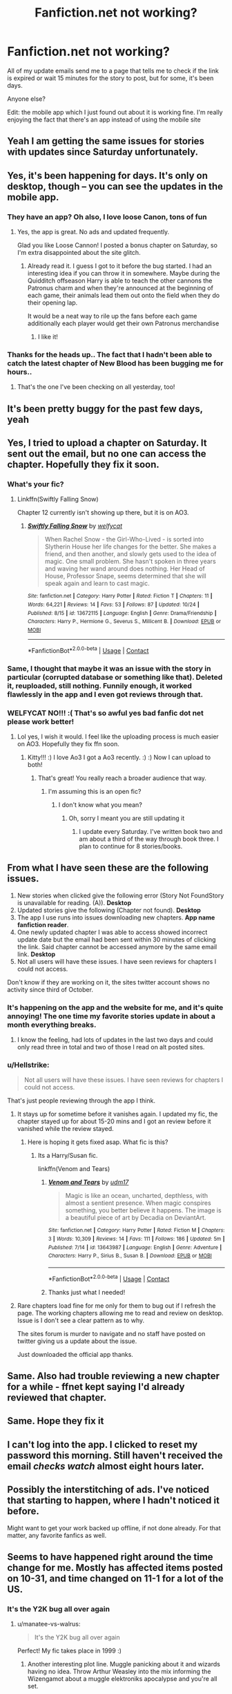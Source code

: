 #+TITLE: Fanfiction.net not working?

* Fanfiction.net not working?
:PROPERTIES:
:Author: berkeleyjake
:Score: 215
:DateUnix: 1604336267.0
:DateShort: 2020-Nov-02
:FlairText: Discussion
:END:
All of my update emails send me to a page that tells me to check if the link is expired or wait 15 minutes for the story to post, but for some, it's been days.

Anyone else?

Edit: the mobile app which I just found out about it is working fine. I'm really enjoying the fact that there's an app instead of using the mobile site


** Yeah I am getting the same issues for stories with updates since Saturday unfortunately.
:PROPERTIES:
:Author: EccyFD1
:Score: 71
:DateUnix: 1604336448.0
:DateShort: 2020-Nov-02
:END:


** Yes, it's been happening for days. It's only on desktop, though -- you can see the updates in the mobile app.
:PROPERTIES:
:Author: manatee-vs-walrus
:Score: 28
:DateUnix: 1604342075.0
:DateShort: 2020-Nov-02
:END:

*** They have an app? Oh also, I love loose Canon, tons of fun
:PROPERTIES:
:Author: berkeleyjake
:Score: 17
:DateUnix: 1604342305.0
:DateShort: 2020-Nov-02
:END:

**** Yes, the app is great. No ads and updated frequently.

Glad you like Loose Cannon! I posted a bonus chapter on Saturday, so I'm extra disappointed about the site glitch.
:PROPERTIES:
:Author: manatee-vs-walrus
:Score: 16
:DateUnix: 1604345461.0
:DateShort: 2020-Nov-02
:END:

***** Already read it. I guess I got to it before the bug started. I had an interesting idea if you can throw it in somewhere. Maybe during the Quidditch offseason Harry is able to teach the other cannons the Patronus charm and when they're announced at the beginning of each game, their animals lead them out onto the field when they do their opening lap.

It would be a neat way to rile up the fans before each game additionally each player would get their own Patronus merchandise
:PROPERTIES:
:Author: berkeleyjake
:Score: 9
:DateUnix: 1604345844.0
:DateShort: 2020-Nov-02
:END:

****** I like it!
:PROPERTIES:
:Author: manatee-vs-walrus
:Score: 5
:DateUnix: 1604347966.0
:DateShort: 2020-Nov-02
:END:


*** Thanks for the heads up.. The fact that I hadn't been able to catch the latest chapter of New Blood has been bugging me for hours..
:PROPERTIES:
:Author: Wirenfeldt
:Score: 5
:DateUnix: 1604352490.0
:DateShort: 2020-Nov-03
:END:

**** That's the one I've been checking on all yesterday, too!
:PROPERTIES:
:Author: TJ_Rowe
:Score: 2
:DateUnix: 1604391648.0
:DateShort: 2020-Nov-03
:END:


** It's been pretty buggy for the past few days, yeah
:PROPERTIES:
:Author: Enoraptor
:Score: 23
:DateUnix: 1604337994.0
:DateShort: 2020-Nov-02
:END:


** Yes, I tried to upload a chapter on Saturday. It sent out the email, but no one can access the chapter. Hopefully they fix it soon.
:PROPERTIES:
:Author: Welfycat
:Score: 46
:DateUnix: 1604338267.0
:DateShort: 2020-Nov-02
:END:

*** What's your fic?
:PROPERTIES:
:Author: berkeleyjake
:Score: 9
:DateUnix: 1604338317.0
:DateShort: 2020-Nov-02
:END:

**** Linkffn(Swiftly Falling Snow)

Chapter 12 currently isn't showing up there, but it is on AO3.
:PROPERTIES:
:Author: Welfycat
:Score: 11
:DateUnix: 1604338414.0
:DateShort: 2020-Nov-02
:END:

***** [[https://www.fanfiction.net/s/13672115/1/][*/Swiftly Falling Snow/*]] by [[https://www.fanfiction.net/u/96601/welfycat][/welfycat/]]

#+begin_quote
  When Rachel Snow - the Girl-Who-Lived - is sorted into Slytherin House her life changes for the better. She makes a friend, and then another, and slowly gets used to the idea of magic. One small problem. She hasn't spoken in three years and waving her wand around does nothing. Her Head of House, Professor Snape, seems determined that she will speak again and learn to cast magic.
#+end_quote

^{/Site/:} ^{fanfiction.net} ^{*|*} ^{/Category/:} ^{Harry} ^{Potter} ^{*|*} ^{/Rated/:} ^{Fiction} ^{T} ^{*|*} ^{/Chapters/:} ^{11} ^{*|*} ^{/Words/:} ^{64,221} ^{*|*} ^{/Reviews/:} ^{14} ^{*|*} ^{/Favs/:} ^{53} ^{*|*} ^{/Follows/:} ^{87} ^{*|*} ^{/Updated/:} ^{10/24} ^{*|*} ^{/Published/:} ^{8/15} ^{*|*} ^{/id/:} ^{13672115} ^{*|*} ^{/Language/:} ^{English} ^{*|*} ^{/Genre/:} ^{Drama/Friendship} ^{*|*} ^{/Characters/:} ^{Harry} ^{P.,} ^{Hermione} ^{G.,} ^{Severus} ^{S.,} ^{Millicent} ^{B.} ^{*|*} ^{/Download/:} ^{[[http://www.ff2ebook.com/old/ffn-bot/index.php?id=13672115&source=ff&filetype=epub][EPUB]]} ^{or} ^{[[http://www.ff2ebook.com/old/ffn-bot/index.php?id=13672115&source=ff&filetype=mobi][MOBI]]}

--------------

*FanfictionBot*^{2.0.0-beta} | [[https://github.com/FanfictionBot/reddit-ffn-bot/wiki/Usage][Usage]] | [[https://www.reddit.com/message/compose?to=tusing][Contact]]
:PROPERTIES:
:Author: FanfictionBot
:Score: 9
:DateUnix: 1604338438.0
:DateShort: 2020-Nov-02
:END:


*** Same, I thought that maybe it was an issue with the story in particular (corrupted database or something like that). Deleted it, reuploaded, still nothing. Funnily enough, it worked flawlessly in the app and I even got reviews through that.
:PROPERTIES:
:Author: Hellstrike
:Score: 4
:DateUnix: 1604360694.0
:DateShort: 2020-Nov-03
:END:


*** WELFYCAT NO!!! :( That's so awful yes bad fanfic dot net please work better!
:PROPERTIES:
:Score: 5
:DateUnix: 1604339844.0
:DateShort: 2020-Nov-02
:END:

**** Lol yes, I wish it would. I feel like the uploading process is much easier on AO3. Hopefully they fix ffn soon.
:PROPERTIES:
:Author: Welfycat
:Score: 3
:DateUnix: 1604340172.0
:DateShort: 2020-Nov-02
:END:

***** Kitty!!! :) I love Ao3 I got a Ao3 recently. :) :) Now I can upload to both!
:PROPERTIES:
:Score: 2
:DateUnix: 1604340316.0
:DateShort: 2020-Nov-02
:END:

****** That's great! You really reach a broader audience that way.
:PROPERTIES:
:Author: Welfycat
:Score: 3
:DateUnix: 1604343605.0
:DateShort: 2020-Nov-02
:END:

******* I'm assuming this is an open fic?
:PROPERTIES:
:Author: harrypotterfan10
:Score: 1
:DateUnix: 1604445695.0
:DateShort: 2020-Nov-04
:END:

******** I don't know what you mean?
:PROPERTIES:
:Author: Welfycat
:Score: 1
:DateUnix: 1604446029.0
:DateShort: 2020-Nov-04
:END:

********* Oh, sorry I meant you are still updating it
:PROPERTIES:
:Author: harrypotterfan10
:Score: 1
:DateUnix: 1604446057.0
:DateShort: 2020-Nov-04
:END:

********** I update every Saturday. I've written book two and am about a third of the way through book three. I plan to continue for 8 stories/books.
:PROPERTIES:
:Author: Welfycat
:Score: 1
:DateUnix: 1604446173.0
:DateShort: 2020-Nov-04
:END:


** From what I have seen these are the following issues.

1. New stories when clicked give the following error (Story Not FoundStory is unavailable for reading. (A)). *Desktop*
2. Updated stories give the following (Chapter not found). *Desktop*
3. The app I use runs into issues downloading new chapters. *App name fanfiction reader*.
4. One newly updated chapter I was able to access showed incorrect update date but the email had been sent within 30 minutes of clicking the link. Said chapter cannot be accessed anymore by the same email link. *Desktop*
5. Not all users will have these issues. I have seen reviews for chapters I could not access.

Don't know if they are working on it, the sites twitter account shows no activity since third of October.
:PROPERTIES:
:Author: 4400120
:Score: 17
:DateUnix: 1604346952.0
:DateShort: 2020-Nov-02
:END:

*** It's happening on the app and the website for me, and it's quite annoying! The one time my favorite stories update in about a month everything breaks.
:PROPERTIES:
:Author: HarryPotterIsAmazing
:Score: 6
:DateUnix: 1604350929.0
:DateShort: 2020-Nov-03
:END:

**** I know the feeling, had lots of updates in the last two days and could only read three in total and two of those I read on alt posted sites.
:PROPERTIES:
:Author: 4400120
:Score: 3
:DateUnix: 1604352992.0
:DateShort: 2020-Nov-03
:END:


*** u/Hellstrike:
#+begin_quote
  Not all users will have these issues. I have seen reviews for chapters I could not access.
#+end_quote

That's just people reviewing through the app I think.
:PROPERTIES:
:Author: Hellstrike
:Score: 6
:DateUnix: 1604360744.0
:DateShort: 2020-Nov-03
:END:

**** It stays up for sometime before it vanishes again. I updated my fic, the chapter stayed up for about 15-20 mins and I got an review before it vanished while the review stayed.
:PROPERTIES:
:Author: udm17
:Score: 6
:DateUnix: 1604367323.0
:DateShort: 2020-Nov-03
:END:

***** Here is hoping it gets fixed asap. What fic is this?
:PROPERTIES:
:Author: 4400120
:Score: 1
:DateUnix: 1604367896.0
:DateShort: 2020-Nov-03
:END:

****** Its a Harry/Susan fic.

linkffn(Venom and Tears)
:PROPERTIES:
:Author: udm17
:Score: 2
:DateUnix: 1604367975.0
:DateShort: 2020-Nov-03
:END:

******* [[https://www.fanfiction.net/s/13643987/1/][*/Venom and Tears/*]] by [[https://www.fanfiction.net/u/13147736/udm17][/udm17/]]

#+begin_quote
  Magic is like an ocean, uncharted, depthless, with almost a sentient presence. When magic conspires something, you better believe it happens. The image is a beautiful piece of art by Decadia on DeviantArt.
#+end_quote

^{/Site/:} ^{fanfiction.net} ^{*|*} ^{/Category/:} ^{Harry} ^{Potter} ^{*|*} ^{/Rated/:} ^{Fiction} ^{M} ^{*|*} ^{/Chapters/:} ^{3} ^{*|*} ^{/Words/:} ^{10,309} ^{*|*} ^{/Reviews/:} ^{14} ^{*|*} ^{/Favs/:} ^{111} ^{*|*} ^{/Follows/:} ^{186} ^{*|*} ^{/Updated/:} ^{5m} ^{*|*} ^{/Published/:} ^{7/14} ^{*|*} ^{/id/:} ^{13643987} ^{*|*} ^{/Language/:} ^{English} ^{*|*} ^{/Genre/:} ^{Adventure} ^{*|*} ^{/Characters/:} ^{Harry} ^{P.,} ^{Sirius} ^{B.,} ^{Susan} ^{B.} ^{*|*} ^{/Download/:} ^{[[http://www.ff2ebook.com/old/ffn-bot/index.php?id=13643987&source=ff&filetype=epub][EPUB]]} ^{or} ^{[[http://www.ff2ebook.com/old/ffn-bot/index.php?id=13643987&source=ff&filetype=mobi][MOBI]]}

--------------

*FanfictionBot*^{2.0.0-beta} | [[https://github.com/FanfictionBot/reddit-ffn-bot/wiki/Usage][Usage]] | [[https://www.reddit.com/message/compose?to=tusing][Contact]]
:PROPERTIES:
:Author: FanfictionBot
:Score: 2
:DateUnix: 1604368004.0
:DateShort: 2020-Nov-03
:END:


******* Thanks just what I needed!
:PROPERTIES:
:Author: 4400120
:Score: 1
:DateUnix: 1604369066.0
:DateShort: 2020-Nov-03
:END:


**** Rare chapters load fine for me only for them to bug out if I refresh the page. The working chapters allowing me to read and review on desktop. Issue is I don't see a clear pattern as to why.

The sites forum is murder to navigate and no staff have posted on twitter giving us a update about the issue.

Just downloaded the official app thanks.
:PROPERTIES:
:Author: 4400120
:Score: 5
:DateUnix: 1604361721.0
:DateShort: 2020-Nov-03
:END:


** Same. Also had trouble reviewing a new chapter for a while - ffnet kept saying I'd already reviewed that chapter.
:PROPERTIES:
:Author: WhosThisGeek
:Score: 5
:DateUnix: 1604337779.0
:DateShort: 2020-Nov-02
:END:


** Same. Hope they fix it
:PROPERTIES:
:Author: al_cohen
:Score: 5
:DateUnix: 1604338140.0
:DateShort: 2020-Nov-02
:END:


** I can't log into the app. I clicked to reset my password this morning. Still haven't received the email /checks watch/ almost eight hours later.
:PROPERTIES:
:Author: paper0wl
:Score: 4
:DateUnix: 1604357157.0
:DateShort: 2020-Nov-03
:END:


** Possibly the interstitching of ads. I've noticed that starting to happen, where I hadn't noticed it before.

Might want to get your work backed up offline, if not done already. For that matter, any favorite fanfics as well.
:PROPERTIES:
:Author: pb20k
:Score: 3
:DateUnix: 1604350301.0
:DateShort: 2020-Nov-03
:END:


** Seems to have happened right around the time change for me. Mostly has affected items posted on 10-31, and time changed on 11-1 for a lot of the US.
:PROPERTIES:
:Author: Nevuk
:Score: 3
:DateUnix: 1604353994.0
:DateShort: 2020-Nov-03
:END:

*** It's the Y2K bug all over again
:PROPERTIES:
:Author: berkeleyjake
:Score: 3
:DateUnix: 1604354348.0
:DateShort: 2020-Nov-03
:END:

**** u/manatee-vs-walrus:
#+begin_quote
  It's the Y2K bug all over again
#+end_quote

Perfect! My fic takes place in 1999 :)
:PROPERTIES:
:Author: manatee-vs-walrus
:Score: 7
:DateUnix: 1604356170.0
:DateShort: 2020-Nov-03
:END:

***** Another interesting plot line. Muggle panicking about it and wizards having no idea. Throw Arthur Weasley into the mix informing the Wizengamot about a muggle elektroniks apocalypse and you're all set.

Wizard conspiracy theories about Muggles getting a hold of time turners to reset the year to 1900
:PROPERTIES:
:Author: berkeleyjake
:Score: 9
:DateUnix: 1604356288.0
:DateShort: 2020-Nov-03
:END:


** FFN has had caching issues starting near the end of July. For a long time, certain pages would sometimes show a version of the page as if it was near the end of July. This issue went away only last month-ish.

If you have an account, try logging out, or vice versa. This sometimes seemed to help (but I don't really know why).

The last few days, I've seen very weird behaviour of pages in general not loading at all, showing outdated versions, etc. Probably connected to the earlier issue.
:PROPERTIES:
:Author: Fredrik1994
:Score: 3
:DateUnix: 1604411349.0
:DateShort: 2020-Nov-03
:END:


** I have managed to open and review one chapter on ff.net all other emails have been giving me errors
:PROPERTIES:
:Author: Kininger625
:Score: 2
:DateUnix: 1604346010.0
:DateShort: 2020-Nov-02
:END:


** I've been having problems on the app for my followed library going into endless loading and then erroring out but if I go into my history stories load up fine.
:PROPERTIES:
:Author: Primarch_1
:Score: 2
:DateUnix: 1604352254.0
:DateShort: 2020-Nov-03
:END:


** Browser version on desktop is still giving me problems
:PROPERTIES:
:Author: daffie1988
:Score: 2
:DateUnix: 1604356206.0
:DateShort: 2020-Nov-03
:END:


** Is it time to panic download my favorite stories?
:PROPERTIES:
:Author: putcoolusernamehere
:Score: 2
:DateUnix: 1604357643.0
:DateShort: 2020-Nov-03
:END:


** Yeah, I've only been able to read new chapters on the app. The site insists that none of the new chapters for stories I follow exist, but I can read them just fine on the app. It's annoying.
:PROPERTIES:
:Author: silverminnow
:Score: 2
:DateUnix: 1604364521.0
:DateShort: 2020-Nov-03
:END:


** For me I can access updated stories if I ope them in the app. That works for android phone and tablet app. nothing works trying to access them on the website.
:PROPERTIES:
:Author: Gilrand
:Score: 1
:DateUnix: 1604348083.0
:DateShort: 2020-Nov-02
:END:


** It works on the app, but not any browser.
:PROPERTIES:
:Author: 100beep
:Score: 1
:DateUnix: 1604348797.0
:DateShort: 2020-Nov-02
:END:

*** Not for me-
:PROPERTIES:
:Author: HarryPotterIsAmazing
:Score: 2
:DateUnix: 1604350946.0
:DateShort: 2020-Nov-03
:END:


** Yeah, been having issues myself
:PROPERTIES:
:Author: Dragias
:Score: 1
:DateUnix: 1604358618.0
:DateShort: 2020-Nov-03
:END:


** Oh my GOD thank you for posting! I wondered why it was showing a fic I've had open and been pushing the reload button on as “updated a few hours ago,” but no new content.
:PROPERTIES:
:Score: 1
:DateUnix: 1604371844.0
:DateShort: 2020-Nov-03
:END:


** Update the app, the restart your phone twice, just to make sure
:PROPERTIES:
:Author: ApplinLover
:Score: 1
:DateUnix: 1604377557.0
:DateShort: 2020-Nov-03
:END:


** Its not?? I was going to update my fanfiction, but I'll postpone of no one is going to be able to access my chapter
:PROPERTIES:
:Author: heyheypizza123
:Score: 1
:DateUnix: 1604381352.0
:DateShort: 2020-Nov-03
:END:


** Got to wonder if the site detects scripts allowing us to copy the text from the pages now
:PROPERTIES:
:Author: DonPJuan
:Score: 1
:DateUnix: 1604432610.0
:DateShort: 2020-Nov-03
:END:

*** It's always worked to copy text on the mobile version of the site.
:PROPERTIES:
:Author: berkeleyjake
:Score: 1
:DateUnix: 1604432653.0
:DateShort: 2020-Nov-03
:END:


** Anyone interested in helping to launch a new, more user-friendly platform? Some friends and I are looking to do that and could use some advice. If you have any ideas, you can leave them in these comments, but I'd prefer if you took a couple minutes and filled out our Google Form: [[https://forms.gle/c9wdyRR4rBJxUrDM8]]
:PROPERTIES:
:Author: HumbleCorrespondent
:Score: 1
:DateUnix: 1604504889.0
:DateShort: 2020-Nov-04
:END:


** They fix I believe
:PROPERTIES:
:Author: ShortDrummer22
:Score: 0
:DateUnix: 1604348480.0
:DateShort: 2020-Nov-02
:END:
